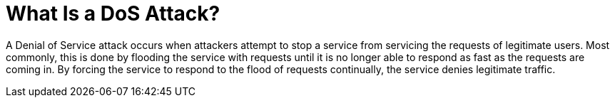 = What Is a DoS Attack?

A Denial of Service attack occurs when attackers attempt to stop a service from servicing the requests of legitimate users.
Most commonly, this is done by flooding the service with requests until it is no longer able to respond as fast as the requests are coming in.
By forcing the service to respond to the flood of requests continually, the service denies legitimate traffic.

